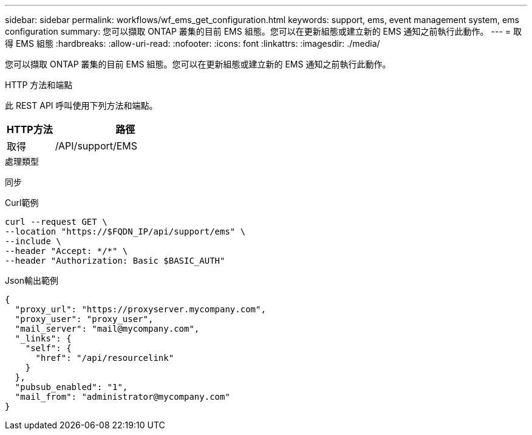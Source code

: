 ---
sidebar: sidebar 
permalink: workflows/wf_ems_get_configuration.html 
keywords: support, ems, event management system, ems configuration 
summary: 您可以擷取 ONTAP 叢集的目前 EMS 組態。您可以在更新組態或建立新的 EMS 通知之前執行此動作。 
---
= 取得 EMS 組態
:hardbreaks:
:allow-uri-read: 
:nofooter: 
:icons: font
:linkattrs: 
:imagesdir: ./media/


[role="lead"]
您可以擷取 ONTAP 叢集的目前 EMS 組態。您可以在更新組態或建立新的 EMS 通知之前執行此動作。

.HTTP 方法和端點
此 REST API 呼叫使用下列方法和端點。

[cols="25,75"]
|===
| HTTP方法 | 路徑 


| 取得 | /API/support/EMS 
|===
.處理類型
同步

.Curl範例
[source, curl]
----
curl --request GET \
--location "https://$FQDN_IP/api/support/ems" \
--include \
--header "Accept: */*" \
--header "Authorization: Basic $BASIC_AUTH"
----
.Json輸出範例
[listing]
----
{
  "proxy_url": "https://proxyserver.mycompany.com",
  "proxy_user": "proxy_user",
  "mail_server": "mail@mycompany.com",
  "_links": {
    "self": {
      "href": "/api/resourcelink"
    }
  },
  "pubsub_enabled": "1",
  "mail_from": "administrator@mycompany.com"
}
----